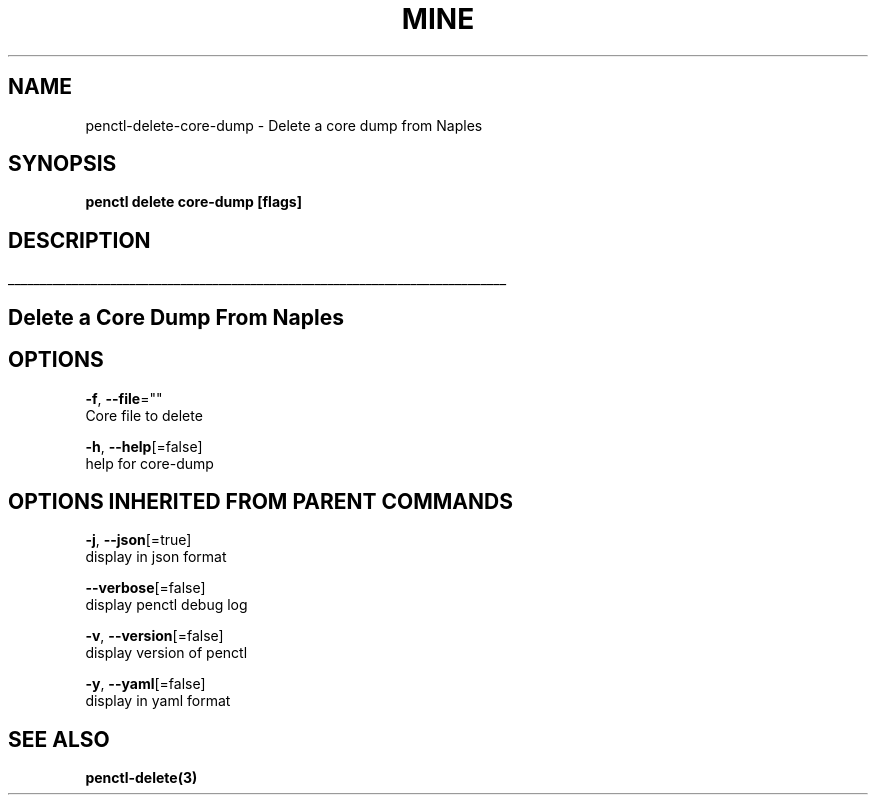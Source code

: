 .TH "MINE" "3" "Apr 2019" "Auto generated by spf13/cobra" "" 
.nh
.ad l


.SH NAME
.PP
penctl\-delete\-core\-dump \- Delete a core dump from Naples


.SH SYNOPSIS
.PP
\fBpenctl delete core\-dump [flags]\fP


.SH DESCRIPTION
.ti 0
\l'\n(.lu'

.SH Delete a Core Dump From Naples

.SH OPTIONS
.PP
\fB\-f\fP, \fB\-\-file\fP=""
    Core file to delete

.PP
\fB\-h\fP, \fB\-\-help\fP[=false]
    help for core\-dump


.SH OPTIONS INHERITED FROM PARENT COMMANDS
.PP
\fB\-j\fP, \fB\-\-json\fP[=true]
    display in json format

.PP
\fB\-\-verbose\fP[=false]
    display penctl debug log

.PP
\fB\-v\fP, \fB\-\-version\fP[=false]
    display version of penctl

.PP
\fB\-y\fP, \fB\-\-yaml\fP[=false]
    display in yaml format


.SH SEE ALSO
.PP
\fBpenctl\-delete(3)\fP
